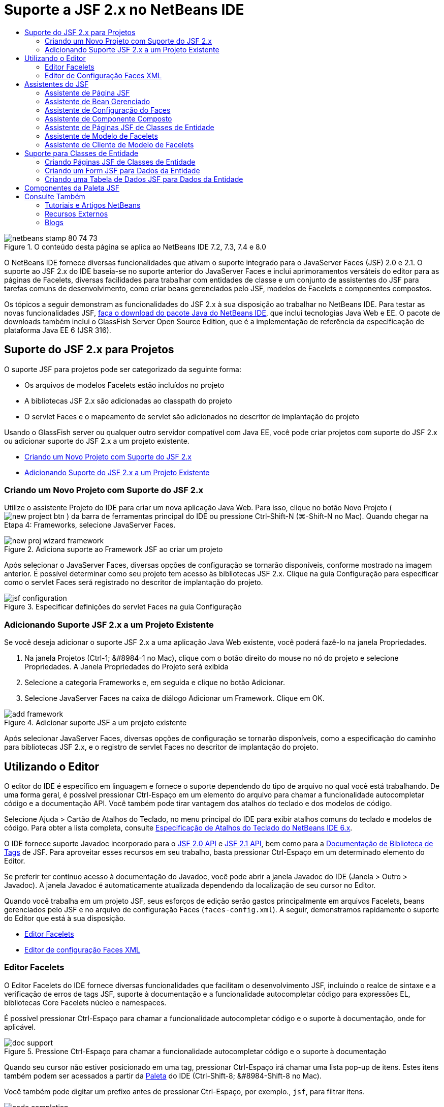 // 
//     Licensed to the Apache Software Foundation (ASF) under one
//     or more contributor license agreements.  See the NOTICE file
//     distributed with this work for additional information
//     regarding copyright ownership.  The ASF licenses this file
//     to you under the Apache License, Version 2.0 (the
//     "License"); you may not use this file except in compliance
//     with the License.  You may obtain a copy of the License at
// 
//       http://www.apache.org/licenses/LICENSE-2.0
// 
//     Unless required by applicable law or agreed to in writing,
//     software distributed under the License is distributed on an
//     "AS IS" BASIS, WITHOUT WARRANTIES OR CONDITIONS OF ANY
//     KIND, either express or implied.  See the License for the
//     specific language governing permissions and limitations
//     under the License.
//

= Suporte a JSF 2.x no NetBeans IDE
:jbake-type: tutorial
:jbake-tags: tutorials 
:markup-in-source: verbatim,quotes,macros
:jbake-status: published
:icons: font
:syntax: true
:source-highlighter: pygments
:toc: left
:toc-title:
:description: Suporte a JSF 2.x no NetBeans IDE - Apache NetBeans
:keywords: Apache NetBeans, Tutorials, Suporte a JSF 2.x no NetBeans IDE

image::images/netbeans-stamp-80-74-73.png[title="O conteúdo desta página se aplica ao NetBeans IDE 7.2, 7.3, 7.4 e 8.0"]

O NetBeans IDE fornece diversas funcionalidades que ativam o suporte integrado para o JavaServer Faces (JSF) 2.0 e 2.1. O suporte ao JSF 2.x do IDE baseia-se no suporte anterior do JavaServer Faces e inclui aprimoramentos versáteis do editor para as páginas de Facelets, diversas facilidades para trabalhar com entidades de classe e um conjunto de assistentes do JSF para tarefas comuns de desenvolvimento, como criar beans gerenciados pelo JSF, modelos de Facelets e componentes compostos.

Os tópicos a seguir demonstram as funcionalidades do JSF 2.x à sua disposição ao trabalhar no NetBeans IDE. Para testar as novas funcionalidades JSF, link:https://netbeans.org/downloads/index.html[+faça o download do pacote Java do NetBeans IDE+], que inclui tecnologias Java Web e EE. O pacote de downloads também inclui o GlassFish Server Open Source Edition, que é a implementação de referência da especificação de plataforma Java EE 6 (JSR 316).





[[support]]
== Suporte do JSF 2.x para Projetos

O suporte JSF para projetos pode ser categorizado da seguinte forma:

* Os arquivos de modelos Facelets estão incluídos no projeto
* A bibliotecas JSF 2.x são adicionadas ao classpath do projeto
* O servlet Faces e o mapeamento de servlet são adicionados no descritor de implantação do projeto

Usando o GlassFish server ou qualquer outro servidor compatível com Java EE, você pode criar projetos com suporte do JSF 2.x ou adicionar suporte do JSF 2.x a um projeto existente.

* <<creatingSupport,Criando um Novo Projeto com Suporte do JSF 2.x>>
* <<addingSupport,Adicionando Suporte do JSF 2.x a um Projeto Existente>>


[[creatingSupport]]
=== Criando um Novo Projeto com Suporte do JSF 2.x

Utilize o assistente Projeto do IDE para criar um nova aplicação Java Web. Para isso, clique no botão Novo Projeto ( image:images/new-project-btn.png[] ) da barra de ferramentas principal do IDE ou pressione Ctrl-Shift-N (⌘-Shift-N no Mac). Quando chegar na Etapa 4: Frameworks, selecione JavaServer Faces.

image::images/new-proj-wizard-framework.png[title="Adiciona suporte ao Framework JSF ao criar um projeto"]

Após selecionar o JavaServer Faces, diversas opções de configuração se tornarão disponíveis, conforme mostrado na imagem anterior. É possível determinar como seu projeto tem acesso às bibliotecas JSF 2.x. Clique na guia Configuração para especificar como o servlet Faces será registrado no descritor de implantação do projeto.

image::images/jsf-configuration.png[title="Especificar definições do servlet Faces na guia Configuração"]


[[addingSupport]]
=== Adicionando Suporte JSF 2.x a um Projeto Existente

Se você deseja adicionar o suporte JSF 2.x a uma aplicação Java Web existente, você poderá fazê-lo na janela Propriedades.

1. Na janela Projetos (Ctrl-1; &amp;#8984-1 no Mac), clique com o botão direito do mouse no nó do projeto e selecione Propriedades. A Janela Propriedades do Projeto será exibida
2. Selecione a categoria Frameworks e, em seguida e clique no botão Adicionar.
3. Selecione JavaServer Faces na caixa de diálogo Adicionar um Framework. Clique em OK. 

image::images/add-framework.png[title="Adicionar suporte JSF a um projeto existente"]

Após selecionar JavaServer Faces, diversas opções de configuração se tornarão disponíveis, como a especificação do caminho para bibliotecas JSF 2.x, e o registro de servlet Faces no descritor de implantação do projeto.



[[editor]]
== Utilizando o Editor

O editor do IDE é específico em linguagem e fornece o suporte dependendo do tipo de arquivo no qual você está trabalhando. De uma forma geral, é possível pressionar Ctrl-Espaço em um elemento do arquivo para chamar a funcionalidade autocompletar código e a documentação API. Você também pode tirar vantagem dos atalhos do teclado e dos modelos de código.

Selecione Ajuda > Cartão de Atalhos do Teclado, no menu principal do IDE para exibir atalhos comuns do teclado e modelos de código. Para obter a lista completa, consulte link:http://wiki.netbeans.org/KeymapProfileFor60[+Especificação de Atalhos do Teclado do NetBeans IDE 6.x+].

O IDE fornece suporte Javadoc incorporado para o link:http://javaserverfaces.java.net/nonav/docs/2.0/javadocs/index.html[+JSF 2.0 API+] e link:http://javaserverfaces.java.net/nonav/docs/2.1/javadocs/index.html[+JSF 2.1 API+], bem como para a link:http://javaserverfaces.java.net/nonav/docs/2.1/vdldocs/facelets/index.html[+Documentação de Biblioteca de Tags+] de JSF. Para aproveitar esses recursos em seu trabalho, basta pressionar Ctrl-Espaço em um determinado elemento do Editor.

Se preferir ter contínuo acesso à documentação do Javadoc, você pode abrir a janela Javadoc do IDE (Janela > Outro > Javadoc). A janela Javadoc é automaticamente atualizada dependendo da localização de seu cursor no Editor.

Quando você trabalha em um projeto JSF, seus esforços de edição serão gastos principalmente em arquivos Facelets, beans gerenciados pelo JSF e no arquivo de configuração Faces (`faces-config.xml`). A seguir, demonstramos rapidamente o suporte do Editor que está à sua disposição.

* <<facelets,Editor Facelets>>
* <<xml, Editor de configuração Faces XML>>


[[facelets]]
=== Editor Facelets

O Editor Facelets do IDE fornece diversas funcionalidades que facilitam o desenvolvimento JSF, incluindo o realce de sintaxe e a verificação de erros de tags JSF, suporte à documentação e a funcionalidade autocompletar código para expressões EL, bibliotecas Core Facelets núcleo e namespaces.

É possível pressionar Ctrl-Espaço para chamar a funcionalidade autocompletar código e o suporte à documentação, onde for aplicável.

image::images/doc-support.png[title="Pressione Ctrl-Espaço para chamar a funcionalidade autocompletar código e o suporte à documentação"]

Quando seu cursor não estiver posicionado em uma tag, pressionar Ctrl-Espaço irá chamar uma lista pop-up de itens. Estes itens também podem ser acessados a partir da <<palette,Paleta>> do IDE (Ctrl-Shift-8; &amp;#8984-Shift-8 no Mac).

Você também pode digitar um prefixo antes de pressionar Ctrl-Espaço, por exemplo., `jsf`, para filtrar itens.

image::images/code-completion.png[title="Pressione Ctrl-Espaço no editor para chamar uma lista de itens"]

É possível pressionar Ctrl-Espaço para chamar a funcionalidade autocompletar código para namespaces Facelets.

image::images/namespace.png[title="Pressione Ctrl-Espaço para concluir os namespaces Facelets"]

De forma semelhante, se você digitar uma tag JSF, cujo namespace não tenha sido declarado na página, o IDE o adicionará automaticamente à tag `<html>` da página.

O editor fornece o suporte à funcionalidade autocompletar código para a sintaxe de Linguagem da Expressão (EL). Pressione Ctrl-Espaço no código EL para chamar sugestões para objetos implícitos, beans gerenciados pelo JSF e suas propriedades.

image::images/el-code-completion.png[title="Pressione Ctrl-Espaço nas expressões de EL para chamar o suporte da funcionalidade autocompletar código para objetos implícitos, beans gerenciados pelo JSF e suas propriedades"]

Você também pode realçar snippets do código no editor e selecionar Converter para Componente Composto para criar componentes compostos JSF. Consulte o <<composite,assistente de Componente Composto>> para obter mais detalhes.

O editor fornece recursos de verificação básica de erros. Um erro é exibido com um sublinhado vermelho e o indicador correspondente na margem esquerda. As advertências ficam sublinhadas em amarelo e são indicadas por um identificador amarelo na margem esquerda. É possível passar o mouse sobre o indicador ou texto sublinhado para exibir uma descrição do erro.

Quando você insere tags JSF, diversas verificações são efetuadas. Estas são incluídas se:

* a biblioteca declarada existir
* a biblioteca correspondente ao prefixo da tag contiver tal componente ou tag
* a tag contiver todos os atributos requeridos
* todos os atributos inseridos estiverem definidos na interface do componente

O Editor também verifica:

* a existência de componentes não declarados
* a presença de declarações da biblioteca de tags sem utilizações


[[xml]]
=== Editor de Configuração Faces XML

Se você incluir um arquivo `faces-config.xml` em seu projeto JSF, você poderá pressionar Ctrl-Espaço ao definir as regras de navegação ou ao declarar beans gerenciados para apresentar a funcionalidade autocompletar código e o suporte à documentação.

Se preferir inserir regras de navegação e beans gerenciados utilizando caixas de diálogo em vez de codificá-los manualmente, o IDE fornecerá diversas caixas de diálogo específicas do JSF para esse fim. Estas são acessíveis a partir do menu contextual do Editor.

image::images/faces-config-menu.png[title="Caixas de diálogo específicas do JSF fornecidas no menu contextual do arquivo faces-config.xml"]

O IDE fornece duas _views_ distintas para o arquivo `faces-config.xml` : a view Código-fonte, que exibe o código-fonte XML, e a view Fluxo de Página, que é uma interface gráfica que descreve as regras de navegação JSF definidas no arquivo `faces-config.xml`.

Por exemplo, se seu arquivo contiver a seguinte regra de navegação:


[source,xml,subs="{markup-in-source}"]
----

<navigation-rule>
    <from-view-id>/greeting.xhtml</from-view-id>
    <navigation-case>
        <from-outcome>response</from-outcome>
        <to-view-id>/success.xhtml</to-view-id>
    </navigation-case>
</navigation-rule>
----

A view em Fluxo de Página exibe a seguinte relação, indicando a navegação de `greeting.xhtml` para `success.xhtml` que ocorre quando "`response`" é transmitida ao `NavigationHandler` do JSF.

image::images/page-flow.png[title="A view em Fluxo de Página mostra as relações de navegação"]

Ao clicar duas vezes nos componentes da view em Fluxo de Página, você pode navegar diretamente para o arquivo de origem. Por exemplo, quando você clica duas vezes no componente `greeting.xhtml`, o arquivo `greeting.xhtml` é aberto no editor. Da mesma forma, se você clicar duas vezes na seta entre os dois componentes, o Editor irá focar na regra de navegação definida na view em XLM `faces-config.xml`.



[[wizard]]
== Assistentes do JSF

O NetBeans IDE fornece vários assistentes que facilitam o desenvolvimento com o JSF 2.x. Você pode criar novas páginas de Facelets, modelos de Facelets, beans gerenciados de JSF, componentes do composto, arquivos de configuração do Faces e muito mais.

Todos os assistentes são acessíveis por meio do assistente de Arquivo genérico do IDE. Para acessar o assistente de Arquivo, pressione o botão Novo Arquivo ( image:images/new-file-btn.png[] ) ou selecione Arquivo > Novo Arquivo no menu principal (ou pressione Ctrl-N; ⌘-N no Mac). Os assistentes específicos do JSF são listados na categoria JavaServer Faces.

image::images/file-wizard.png[title="Os assistentes orientados pelo JSF são acessíveis a partir do assistente de Arquivo"]

Os seguintes assistentes estão disponíveis ao trabalhar em um projeto Java Web com suporte JSF.

* <<jsfPage,Assistente de Página JSF>>
* <<managedBean,Assistente de Bean Gerenciado pelo JSF>>
* <<facesConfig,Assistente de Configuração de Faces>>
* <<composite,Assistente de Componente Composto>>
* <<jsfPagesEntity,Assistente de Páginas JSF de Classes de Entidade>>
* <<faceletsTemplate, Assistente de Modelo Facelets>>
* <<faceletsTemplateClient,Assistente de Cliente de Modelo de Facelets>>


[[jsfPage]]
=== Assistente de Página JSF

Utilize o assistente de Página JSF para criar páginas de Facelets e JSP para seu projeto. No assistente de Arquivo do IDE, selecione a categoria JavaServer Faces e, em seguida, selecione Página JSF. No JSF 2.x, Facelets é a forma preferencial para declarar páginas JSF. A opção Facelets no assistente é selecionada por default. Selecione a opção Arquivo JSP se deseja criar novas páginas JSP ou fragmentos JSP (arquivos`.jspf`).

image::images/jsf-file-wizard.png[title="Criar páginas de Facelets utilizando o assistente de Arquivo JSF do IDE"]


[[managedBean]]
=== Assistente de Bean Gerenciado

É possível criar beans gerenciados pelo JSF para sua aplicação utilizando o assistente de Bean Gerenciado do IDE. Na categoria JavaServer Faces no <<fileWizard,assistente de Arquivo>> do IDE, selecione Bean gerenciado pelo JSF.

Como default, os metadados especificados são traduzidos em anotações que são aplicadas ao bean gerenciado após ele ser gerado. Por exemplo, na imagem a seguir, você pode criar uma nova classe com escopo na sessão denominada `NewJSFManagedBean` e nomeá-la como `myManagedBean`.

image::images/managed-bean.png[title="Criar beans gerenciado pelo JSF utilizando o assistente de Bens Gerenciado do IDE"]

Quando o bean gerenciado é gerado, ele aparece da seguinte forma com anotações apropriadas.


[source,java,subs="{markup-in-source}"]
----

package my.org;

import javax.faces.bean.ManagedBean;
import javax.faces.bean.SessionScoped;

*@ManagedBean(name="myManagedBean")*
*@SessionScoped*
public class NewJSFManagedBean {

    /** Creates a new instance of NewJSFManagedBean */
    public NewJSFManagedBean() {
    }

}
----

Se o seu projeto já contiver um arquivo `faces-config.xml`, a opção "Adicionar dados ao arquivo de configuração' do assistente ficará ativa, permitindo declarar o bean gerenciado no arquivo de configurações do Faces ou ter metadados especificados por meio de anotações no bean gerenciado.


[[facesConfig]]
=== Assistente de Configuração do Faces

O JSF 2.x introduz anotações como uma alternativa ao arquivo de configuração padrão do Faces (`faces-config.xml`) para configurar sua aplicação. Portanto, ao adicionar o suporte JSF 2.x a um projeto, o IDE _não_ gera um arquivo `faces-config.xml` default (como acontecia no JSF 1.2). Naturalmente, você pode querer adicionar um arquivo `faces-config.xml` ao seu projeto, a fim de definir determinadas definições de configuração. Para isso, utilize o assistente de Configuração de Faces do IDE.

Na categoria JavaServer Faces do <<fileWizard,assistente de Arquivo>> do IDE, selecione Configuração do JSF Faces. Isso permite criar um novo arquivo `faces-config.xml`, que será colocado por default na pasta `WEB-INF` de seu projeto.

Consulte <<xml,Editor de configuração XML do Faces>> para obter uma descrição do suporte do Editor do IDE para `faces-config.xml`.


[[composite]]
=== Assistente de Componente Composto

O JSF 2.x simplificou o processo de criação de componentes compostos da interface do usuário (UI), que podem ser reutilizados em páginas Web. É possível utilizar o assistente de Componente Composto do IDE para gerar um modelo de Facelets para um componente composto JSF.

Como com todos os assistentes relativos ao JSF, você pode acessar o assistente de Componente Composto a partir da categoria JavaServer Faces no <<fileWizard,assistente de Arquivo>>do IDE. No entanto, uma forma mais intuitiva de solicitar o assistente é realçando o snippet do código de uma página de Facelets no Editor e selecionando Refatorar > Converter para Componente Composto, no menu pop-up.

O exemplo a seguir descreve as ações que ocorrem, e os recursos à sua disposição, ao chamar o assistente de Componente Composto do snippet, '`<p>This is the composite component.</p>`'.

image::images/convert-comp-component.png[title="Realce um snippet e selecione Converter para Componente Composto no menu contextual"]

O assistente de Componente Composto é aberto, contendo o snippet selecionado em seu painel Seção de implementação.

image::images/comp-component.png[title="O assistente Componente Composto é exibido contendo o snippet do código selecionado"]

Por default, o assistente cria uma pasta `ezcomp` para conter os componentes compostos. Por exemplo, se você estiver criando um novo componente denominado`myComponent`, o assistente irá gerar uma página de Facelets `myComponent.xhtml` , residindo na pasta `resources/ezcomp` da raiz da Web da sua aplicação.

Quando você conclui o assistente, o arquivo de origem do componente do composto é gerado para o snippet de código fornecido. O modelo inclui uma referência para a biblioteca de tags `composite` do JSF 2.x.


[source,html]
----

<?xml version='1.0' encoding='UTF-8' ?>
<!DOCTYPE html PUBLIC "-//W3C//DTD XHTML 1.0 Transitional//EN" "http://www.w3.org/TR/xhtml1/DTD/xhtml1-transitional.dtd">
<html xmlns="http://www.w3.org/1999/xhtml"
    *xmlns:cc="http://xmlns.jcp.org/jsf/composite"*>

  <!-- INTERFACE -->
  <cc:interface>
  </cc:interface>

  <!-- IMPLEMENTATION -->
  <cc:implementation>
    *<p>This is the composite component.</p>*
  </cc:implementation>
</html>
----

Além disso, uma nova tag de componente é inserida na localização do editor em que você realçou o snippet do código. Nesse caso, a tag gerada é: `<ez:myComponent/>`. Observe que o IDE adiciona automaticamente o namespace onde o componente composto reside para a tag `<html>` da página.

image::images/comp-component-editor.png[title="A tag do componente é automaticamente inserida na sua página"]

O IDE também suporta o hiperlink para os arquivos de origem do componente composto. É possível navegar até o componente composto de uma página de Facelets pressionando Ctrl (&amp;#8984 no Mac) enquanto passa o mouse sobre a tag do componente. Quando você clica no hiperlink, o arquivo de origem do componente do composto é aberto no Editor.

Para obter mais informações sobre componentes compostos no JSF 2.x, consulte link:http://blogs.oracle.com/enterprisetechtips/entry/true_abstraction_composite_ui_components[+Abstração Verdadeira: Componentes de IU Compostos no JSF 2.0+].


[[jsfPagesEntity]]
=== Assistente de Páginas JSF de Classes de Entidade

Consulte o tópico <<jsfPages,Criando Páginas JSF de Classes de Entidade>> em <<entity,Suporte para Classes de Entidade>>.


[[faceletsTemplate]]
=== Assistente de Modelo de Facelets

Utilize o assistente de Modelo de Facelets para gerar um modelo Facelets. Na categoria JavaServer Faces do <<fileWizard,assistente de Arquivo>> do IDE, selecione Modelo de Facelets. É possível escolher entre oito estilos de layout exclusivos e especificar se o layout será implementado utilizando a tag `<table>` CSS ou HTML.

image::images/template-wizard.png[title="Criar um modelo de Facelets utilizando o assistente de Modelo de Facelets"]

O assistente cria um arquivo de modelo XHTML utilizando as tags `<h:head>` e `<h:body>` e coloca as folhas de estilos associadas na pasta `resources/css` da raiz da Web da aplicação. O assistente gera um arquivo `default.css`, e um arquivo `cssLayout.css` ou `tableLayout.css` , dependendo da sua seleção de layout.

Para exibir o modelo em um browser, clique com o botão direito do mouse no editor e selecione Exibir. Será aberta uma janela do browser para exibir o modelo.


[[faceletsTemplateClient]]
=== Assistente de Cliente de Modelo de Facelets

Utilize o assistente Cliente de Modelo de Facelets para gerar uma página que referencie um modelo de Facelets no seu projeto. Na categoria JavaServer Faces no <<fileWizard,assistente de Arquivo>> do IDE, selecione Cliente de Modelo de Facelets. Você pode especificar o local do Modelo de Facelets utilizado pelo cliente. Você pode especificar se a tag raiz é  ``<html>``  ou  ``<ui:composition>`` 

image::images/new-template-client.png[title="Criar um Cliente para um modelo de Facelets utilizando o assistente de Cliente de Modelo de Facelets"]

Para obter mais detalhes sobre como utilizar modelos e clientes de Facelets, consulte a seção link:jsf20-intro.html#template[+Aplicando um Modelo de Facelets+] em link:jsf20-intro.html[+Introdução ao JavaServer Faces 2.x no NetBeans IDE+].



[[entity]]
== Suporte para Classes de Entidade

Se você estiver utilizando a persistência Java em sua aplicação e tiver classes de entidade com base em seu esquema de banco de dados, o IDE fornecerá a funcionalidade que permitirá trabalhar de forma eficiente com dados da classe de entidade.

*Observação: *para criar classes de entidade de uma tabela de banco de dados, utilize o assistente de Classes de Entidade do Banco de Dados do IDE, acessível a partir da categoria Persistência do <<fileWizard,assistente de Arquivo>>do IDE.

* <<jsfPages,Criando Páginas JSF Usando Classes de Entidade>>
* <<form,Criando um Form JSF para Dados da Entidade>>
* <<dataTable,Criando uma Tabela de Dados JSF para Dados da Entidade>>


[[jsfPages]]
=== Criando Páginas JSF de Classes de Entidade

Após ter classes de entidade em sua aplicação, você pode utilizar Páginas JSF do IDE usando o assistente de Classes de Entidade para criar uma interface Web a fim de exibir e modificar dados da classe de entidade. O código gerado pelo assistente baseia-se nas anotações de persistência contidas nas classes de entidade.

Para cada classe de entidade o assistente gera o seguinte:

* um bean de sessão stateless para a criação, recuperação, modificação e remoção de instâncias de entidade
* um bean gerenciado com escopo de sessão JSF
* um diretório contendo quatro arquivos de Facelets para os recursos CRUD (`Create.xhtml`, `Edit.xhtml`, `List.xhtml` e `View.xhtml`)
* classes de utilitário utilizadas pelos beans gerenciados pelo JSF (`JsfUtil`, `PaginationHelper`)
* um conjunto de propriedades para mensagens localizadas e uma entrada correspondente no arquivo de configuração Faces do projeto (será criado um arquivo `faces-config.xml`, caso já não exista um).
* arquivos Web auxiliares, incluindo uma folha de estilo default para componentes renderizados e um arquivo de modelo de Facelets

Para utilizar as Páginas JSF do assistente de Classes de Entidade, <<fileWizard,acesse o assistente de Arquivo do IDE>>. Selecione a categoria JavaServer Faces e, em seguida, selecione Páginas JSF das Classes de Entidade.

Quando você chegar à Etapa 3: Gere Páginas e Classes JSF, você poderá especificar as localizações dos arquivos que serão gerados.

image::images/jsf-entity-wizard.png[title="Especifique as localizações dos arquivos que serão gerados"]

Por exemplo, se você estiver aplicando o assistente a uma classe de entidade `Customer` , as definições mostradas na imagem acima irão gerar os seguintes arquivos:

|===
|image:images/projects-win-generated-files.png[title="A janela Projetos exibe arquivos recém-gerados"] |

* Um arquivo `faces-config.xml` para registrar a localização do conjunto de propriedades que contém as mensagens localizadas para as views JSF. Por exemplo, especificar `/my/org/Bundle` para o Nome do Conjunto de Localizações no assistente irá gerar a seguinte entrada:

[source,xml,subs="{markup-in-source}"]
----

<application>
    <resource-bundle>
        <base-name>/my/org/Bundle</base-name>
        <var>bundle</var>
    </resource-bundle>
</application>
----
* Uma pasta `customer` em sua raiz da Web, que contém quatro arquivos de Facelets para os recursos CRUD:
* `Create.xhtml`: Um form JSF para criar um novo cliente.
* `Edit.xhtml`: um form JSF para editar um cliente.
* `List.xhtml`: Uma tabela de dados JSF para navegar entre os clientes.
* `View.xhtml`: Um form JSF para exibir os detalhes do cliente.
* `jsfcrud.css`: Uma folha de estilo utilizada para renderizar os forms JSF e a tabela de dados.
* `template.xhtml`: uma página de modelo de Facelets opcional, que inclui uma referência à folha de estilo `jsfcrud.css` gerada.
* Um bean (enterprise) de sessão stateless denominado `CustomerFacade`, que reside no pacote `my.org.data`. Esta classe também pode ser acessada a partir do nó Enterprise Beans do projeto.
* `Bundle.properties`: Um conjunto de propriedades que contém as mensagens default localizadas para as views JSF.
* Um bean gerenciado de escopo de sessão JSF denominado `CustomerController`, que reside no pacote `my.org.ui`.
* Duas classes de utilitário (`JsfUtil` e `PaginationHelper`) residindo no pacote `my.org.ui.util`. Essas são utilizadas pelo bean gerenciado `CustomerController`.
 
|===


[[form]]
=== Criando um Form JSF para Dados da Entidade

É possível utilizar o Form da caixa de diálogo Entidade para gerar um form JSF que contém campos para todas as propriedades contidas na classe de entidade. É preciso já ter um bean gerenciado pelo JSF criado para manipular dados do usuário associados ao form.

*Observação: *Se você utilizar essa caixa de diálogo sem ter um bean gerenciado associado, você poderá inserir um nome para o bean gerenciado na caixa de diálogo e esse nome será utilizado na página independentemente de ser ou não válido. É possível, então, criar um bean gerenciado utilizando o <<managedBean,assistente de Bean Gerenciado>> do IDE, ou se você utilizar o <<jsfPages,assistente de Página JSF de Classes de Entidade>>, os beans gerenciados serão gerados para todas as classes de entidade selecionadas.

É possível acessar o Form a partir da caixa de diálogo Entidade <<popup,pressionando Ctrl-Espaço no editor de uma página de Facelets>> e, em seguida, escolhendo Form JSF na Entidade ou clicando duas vezes no item Form da Entidade listada na <<palette,Paleta>> do IDE (Ctrl-Shift-8; &amp;#8984-Shift-8 no Mac).

Por exemplo, na imagem a seguir, já existe uma classe de entidade `Customer` no pacote `my.org` do projeto fornecido. Um bean gerenciado `customerController` também já existe no projeto especificado, e o bean gerenciado contém uma propriedade denominada `selected` que retorna um objeto `Customer`.

image::images/jsf-form-from-entity.png[title="Utilizar a caixa de diálogo Form da Entidade para gerar um Form JSF utilizando dados da Entidade"]

*Observação: *Selecione a opção 'Gerar uma view somente leitura' para criar um form que contenha campos somente para leitura. Quando esta opção é selecionada, o IDE aplica as tags `<h:outputText>` a campos do form, ao passo que as tags `<h:inputText>` são aplicadas quando a opção não está selecionada.

Quando você preenche a caixa de diálogo, o IDE gera o código para sua página Facelets. Por exemplo, uma classe de entidade `Customer` contendo uma propriedade `customerId` é exibida no seguinte formato:


[source,xml,subs="{markup-in-source}"]
----

<f:view>
    <h:form>
        <h1><h:outputText value="Create/Edit"/></h1>
        <h:panelGrid columns="2">
            <h:outputLabel value="CustomerId:" for="customerId" />
            <h:inputText id="customerId" value="#{customerController.selected.customerId}" title="CustomerId" required="true" requiredMessage="The CustomerId field is required."/>
            ...
            _[ Other fields added here. ]_
            ...
        </h:panelGrid>
    </h:form>
</f:view>
----

Para modificar o modelo utilizado para o código gerado, clique no link Personalizar Modelo da caixa de diálogo Form da Entidade.


[[dataTable]]
=== Criando uma Tabela de Dados JSF para Dados da Entidade

É possível utilizar a Tabela de Dados a partir da caixa de diálogo Entidade para gerar uma tabela de dados JSF que contenha colunas para todas as propriedades contidas na classe de entidade. Para poder utilizar essa facilidade, é preciso já ter um bean gerenciado pelo JSF criado para manipular dados de backend associados à classe de entidade.

*Observação: *Se você utilizar essa caixa de diálogo sem ter um bean gerenciado associado, você poderá inserir um nome para o bean gerenciado na caixa de diálogo e esse nome será utilizado na página independentemente de ser ou não válido. É possível, então, criar um bean gerenciado utilizando o <<managedBean,assistente de Bean Gerenciado>> do IDE, ou se você utilizar o <<jsfPages,assistente de Página JSF de Classes de Entidade>>, os beans gerenciados serão gerados para todas as classes de entidade selecionadas.

É possível acessar a Tabela de Dados a partir da caixa de diálogo Entidade <<popup,pressionando Ctrl-Espaço no editor de uma página de Facelets>> e selecionando Tabela de Dados JSF da Entidade ou clicando duas vezes no item da Tabela de Dados da Entidade listado na <<palette,Paleta>> do IDE (Ctrl-Shift-8; &amp;#8984-Shift-8 no Mac).

Por exemplo, na imagem a seguir, á existe uma classe de entidade `Produto` no pacote `my.org.entity` do projeto especificado. Um bean gerenciado `productController` também já existe no projeto, e o bean gerenciado contém um método denominado `getProductItens()` que retorna um objeto `List` ou `Product`.

image::images/jsf-data-table-from-entity.png[title="Utilizar a caixa de diálogo Tabela de Dados da Entidade para gerar uma tabela de dados JSF a partir dos dados de uma entidade"]

Quando você preenche a caixa de diálogo, o IDE gera o código para sua página Facelets. Por exemplo, uma classe de entidade `Product` contendo uma propriedade `productId` é exibida no seguinte formato:


[source,xml,subs="{markup-in-source}"]
----

<f:view>
    <h:form>
        <h1><h:outputText value="List"/></h1>
        <h:dataTable value="#{productController.productItems}" var="item">
            <h:column>
                <f:facet name="header">
                    <h:outputText value="ProductId"/>
                </f:facet>
                <h:outputText value="#{item.productId}"/>
            </h:column>
            ...
            _[ Other columns added here. ]_
            ...
        </h:dataTable>
    </h:form>
</f:view>
----

Para modificar o modelo utilizado para o código gerado, clique no link Personalizar Modelo da caixa de diálogo Form da Tabela de Dados.



[[palette]]
== Componentes da Paleta JSF

Ao trabalhar nas páginas de Facelets, você poderá obter vantagens da Paleta do IDE para arrastar e soltar tags JSF na página. É possível acessar a Paleta escolhendo Janela > Paleta no menu principal ou pressionar Ctrl-Shift-8 (&amp;#8984-Shift-8 no Mac).

image::images/palette.png[title="Utilizar a Paleta do IDE para arrastar e soltar componentes comuns do JSF em uma página de Facelets"]

Você também pode selecionar Fonte > Inserir Código (Alt-Insert; Ctrl-I no Mac) a partir do menu principal do IDE para chamar uma lista pop-up que contenha componentes específicos do JSF contidos na Paleta.

image::images/insert-code.png[title="No editor, pressione Alt-Insert (Ctrl-I no Mac) para chamar uma lista de componentes específicos do JSF"]

A paleta fornece cinco componentes relativos ao JSF:

* *Metadados: * Chama uma caixa de diálogo para adicionar pares de valores de nomes nas tags de metadados JSF. Por exemplo, se você especificar '`myId`' e '`myValue`' como o par de valores de nomes, o seguinte snippet de código será produzido:

[source,xml,subs="{markup-in-source}"]
----

<f:metadata>
    <f:viewParam id='myId' value='myValue'/>
</f:metadata>
----
* *Form JSF: * Adiciona o seguinte snippet do código à página.

[source,xml,subs="{markup-in-source}"]
----

<f:view>
    <h:form>
    </h:form>
</f:view>
----
* *Form JSF da Entidade:* Chama uma caixa de diálogo que permite associar dados de uma classe de entidade a campos contidos em um form JSF. <<form,Criando um Form JSF para Dados da Entidade>>
* *Tabela de Dados JSF: * Adiciona o seguinte snippet do código à página.

[source,xml,subs="{markup-in-source}"]
----

<f:view>
    <h:form>
        <h:dataTable value="#{}" var="item">
        </h:dataTable>
    </h:form>
</f:view>
----
* *Tabela de Dados JSF da Entidade:* Chama uma caixa de diálogo que permite associar dados de uma classe de entidade a campos contidos na tabela de dados JSF. <<dataTable,Criando uma Tabela de Dados JSF para Dados da Entidade>>
link:/about/contact_form.html?to=3&subject=Feedback:%20JSF%202.x%20Support%20in%20NetBeans%20IDE[+Enviar Feedback neste Tutorial+]



[[seealso]]
== Consulte Também

Para obter mais informações sobre o JSF 2.x, consulte os recursos a seguir:


=== Tutoriais e Artigos NetBeans

* link:jsf20-intro.html[+Introdução ao JavaServer Faces 2.x no NetBeans IDE+]
* link:jsf20-crud.html[+Gerando uma Aplicação CRUD JavaServer Faces 2.x Usando um Banco de Dados+]
* link:../../samples/scrum-toys.html[+Scrum Toys: A Aplicação de Amostra Completa do JSF 2.0+]
* link:../javaee/javaee-gettingstarted.html[+Conceitos Básicos sobre Aplicações do Java EE+]
* link:../../trails/java-ee.html[+Trilha do Aprendizado do Java EE e Java Web+]


=== Recursos Externos

* link:http://www.oracle.com/technetwork/java/javaee/javaserverfaces-139869.html[+Tecnologia JavaServer Faces+] (homepage Oficial)
* link:http://jcp.org/aboutJava/communityprocess/final/jsr314/index.html[+Especificação do JSR 314 para o JavaServer Faces 2.0+]
* link:http://download.oracle.com/javaee/6/tutorial/doc/bnaph.html[+Tutorial do Java EE 6, Capítulo 5: Tecnologia JavaServer Faces+]
* link:http://javaserverfaces.java.net/[+o Project Mojarra para GlassFish Server+] (Implementação de referência oficial para JSF 2.x)
* link:http://forums.oracle.com/forums/forum.jspa?forumID=982[+Fóruns de Discussão OTN: JavaServer Faces+]
* link:http://www.jsfcentral.com/[+Central do JSF+]


=== Blogs

* link:http://www.java.net/blogs/edburns/[+Ed Burns+]
* link:http://www.java.net/blogs/driscoll/[+Jim Driscoll+]

 

